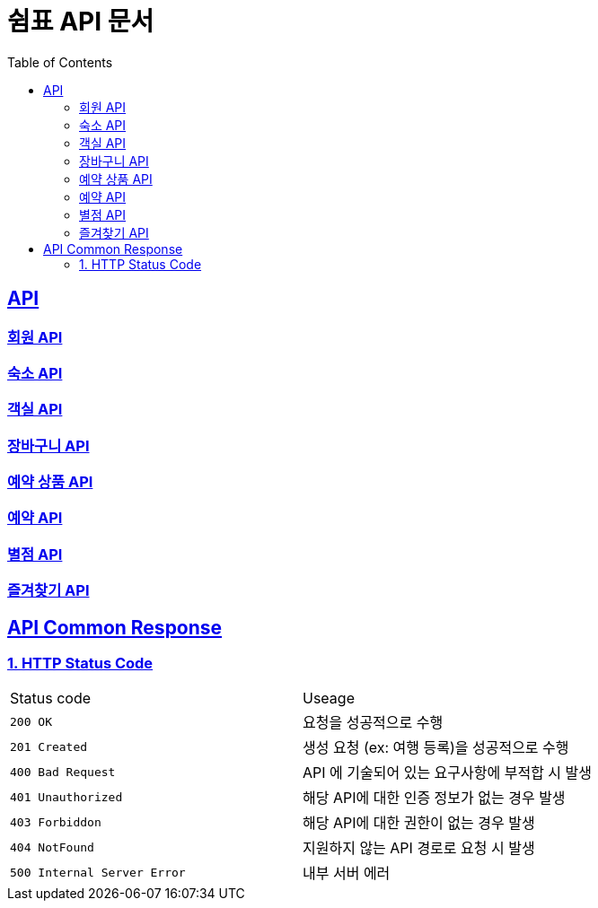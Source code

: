 = 쉼표 API 문서
:doctype: book
:icons: font
:source-highlighter: highlightjs
:toc: left
:toclevels: 2
:sectlinks:


== API

=== link:member/member-api.html[회원 API, window=blank]

=== link:product/product-api.html[숙소 API, window=blank]

=== link:room/room-api.html[객실 API, window=blank]

=== link:cart/cart-api.html[장바구니 API, window=blank]

=== link:reservationproduct/reservation-product-api.html[예약 상품 API, window=blank]

=== link:reservation/reservation-api.html[예약 API, window=blank]

=== link:star/star-api.html[별점 API, window=blank]

=== link:favorite/favorite-api.html[즐겨찾기 API, window=blank]


== API Common Response

[[overview-http-status-code]]
=== 1. HTTP Status Code

|===
| Status code | Useage
| `200 OK` | 요청을 성공적으로 수행
| `201 Created` | 생성 요청 (ex: 여행 등록)을 성공적으로 수행
| `400 Bad Request` | API 에 기술되어 있는 요구사항에 부적합 시 발생
| `401 Unauthorized` | 해당 API에 대한 인증 정보가 없는 경우 발생
| `403 Forbiddon` | 해당 API에 대한 권한이 없는 경우 발생
| `404 NotFound` | 지원하지 않는 API 경로로 요청 시 발생
| `500 Internal Server Error` | 내부 서버 에러
|===

